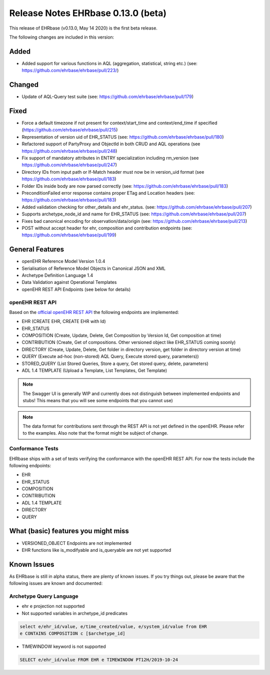 .. _h-what-is-reference-label:

####################################
Release Notes EHRbase 0.13.0 (beta)
####################################

This release of EHRbase (v0.13.0, May 14 2020) is the first beta release.

The following changes are included in this version:

Added
*****

- Added support for various functions in AQL (aggregation, statistical, string etc.) (see: https://github.com/ehrbase/ehrbase/pull/223/)

Changed
*******

- Update of AQL-Query test suite (see: https://github.com/ehrbase/ehrbase/pull/179)

Fixed
*****

- Force a default timezone if not present for context/start_time and context/end_time if specified (https://github.com/ehrbase/ehrbase/pull/215)
- Representation of version uid of EHR_STATUS (see: https://github.com/ehrbase/ehrbase/pull/180)
- Refactored support of PartyProxy and ObjectId in both CRUD and AQL operations (see https://github.com/ehrbase/ehrbase/pull/248)
- Fix support of mandatory attributes in ENTRY specialization including rm_version (see https://github.com/ehrbase/ehrbase/pull/247)
- Directory IDs from input path or If-Match header must now be in version_uid format (see https://github.com/ehrbase/ehrbase/pull/183)
- Folder IDs inside body are now parsed correctly (see: https://github.com/ehrbase/ehrbase/pull/183)
- PreconditionFailed error response contains proper ETag and Location headers (see: https://github.com/ehrbase/ehrbase/pull/183)
- Added validation checking for other_details and ehr_status. (see: https://github.com/ehrbase/ehrbase/pull/207)
- Supports archetype_node_id and name for EHR_STATUS (see: https://github.com/ehrbase/ehrbase/pull/207)
- Fixes bad canonical encoding for observation/data/origin (see: https://github.com/ehrbase/ehrbase/pull/213)
- POST without accept header for ehr, composition and contribution endpoints (see: https://github.com/ehrbase/ehrbase/pull/199)
 
General Features
****************

- openEHR Reference Model Version 1.0.4
- Serialisation of Reference Model Objects in Canonical JSON and XML 
- Archetype Definition Language 1.4
- Data Validation against Operational Templates
- openEHR REST API Endpoints (see below for details)


openEHR REST API 
^^^^^^^^^^^^^^^^

Based on the `official openEHR REST API <https://specifications.openehr.org/releases/ITS-REST/latest/>`_ the following endpoints are implemented:

- EHR (CREATE EHR, CREATE EHR with Id)
- EHR_STATUS
- COMPOSITION (Create, Update, Delete, Get Composition by Version Id, Get composition at time)
- CONTRIBUTION (Create, Get of compositions. Other versioned object like EHR_STATUS coming soonly)
- DIRECTORY (Create, Update, Delete, Get folder in directory version, get folder in directory version at time)
- QUERY (Execute ad-hoc (non-stored) AQL Query, Execute stored query, parameters))
- STORED_QUERY (List Stored Queries, Store a query, Get stored query, delete, parameters)
- ADL 1.4 TEMPLATE (Upload a Template, List Templates, Get Template)

.. note::  The Swagger UI is generally WIP and currently does not distinguish between implemented endpoints and stubs! This means that you will see some endpoints that you cannot use)

.. note::  The data format for contributions sent through the REST API is not yet defined in the openEHR. Please refer to the examples. Also note that the format might be subject of change.   

Conformance Tests 
^^^^^^^^^^^^^^^^^

EHRbase ships with a set of tests verifying the conformance with the openEHR REST API. For now the tests include the following endpoints: 

- EHR
- EHR_STATUS
- COMPOSITION
- CONTRIBUTION
- ADL 1.4 TEMPLATE
- DIRECTORY
- QUERY


What (basic) features you might miss
************************************
- VERSIONED_OBJECT Endpoints are not implemented
- EHR functions like is_modifyable and is_queryable are not yet supported

Known Issues
************

As EHRbase is still in alpha status, there are plenty of known issues. If you try things out, please be aware that the 
following issues are known and documented: 

Archetype Query Language 
^^^^^^^^^^^^^^^^^^^^^^^^

- ehr e projection not supported

- Not supported variables in archetype_id predicates

.. code-block:: sql

   select e/ehr_id/value, e/time_created/value, e/system_id/value from EHR 
   e CONTAINS COMPOSITION c [$archetype_id]
   
- TIMEWINDOW keyword is not supported

.. code-block:: sql

   SELECT e/ehr_id/value FROM EHR e TIMEWINDOW PT12H/2019-10-24

